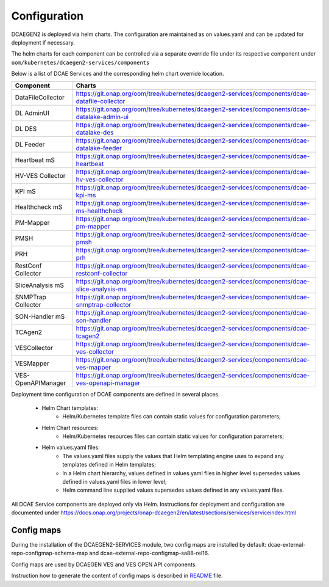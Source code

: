 .. This work is licensed under a Creative Commons Attribution 4.0 International License.
.. http://creativecommons.org/licenses/by/4.0


Configuration
=============

DCAEGEN2 is deployed via helm charts. The configuration are maintained as on values.yaml and can be updated for deployment if necessary.

The helm charts for each component can be controlled via a separate override file under its respective component under ``oom/kubernetes/dcaegen2-services/components``

Below is a list of DCAE Services and the corresponding helm chart override location.

.. csv-table::
   :header: "Component", "Charts"
   :widths: 25,100

   "DataFileCollector", "https://git.onap.org/oom/tree/kubernetes/dcaegen2-services/components/dcae-datafile-collector"
   "DL AdminUI", "https://git.onap.org/oom/tree/kubernetes/dcaegen2-services/components/dcae-datalake-admin-ui"
   "DL DES", "https://git.onap.org/oom/tree/kubernetes/dcaegen2-services/components/dcae-datalake-des"
   "DL Feeder", "https://git.onap.org/oom/tree/kubernetes/dcaegen2-services/components/dcae-datalake-feeder"
   "Heartbeat mS", "https://git.onap.org/oom/tree/kubernetes/dcaegen2-services/components/dcae-heartbeat"
   "HV-VES Collector", "https://git.onap.org/oom/tree/kubernetes/dcaegen2-services/components/dcae-hv-ves-collector"
   "KPI mS", "https://git.onap.org/oom/tree/kubernetes/dcaegen2-services/components/dcae-kpi-ms"
   "Healthcheck mS", "https://git.onap.org/oom/tree/kubernetes/dcaegen2-services/components/dcae-ms-healthcheck"
   "PM-Mapper", "https://git.onap.org/oom/tree/kubernetes/dcaegen2-services/components/dcae-pm-mapper"
   "PMSH", "https://git.onap.org/oom/tree/kubernetes/dcaegen2-services/components/dcae-pmsh"
   "PRH", "https://git.onap.org/oom/tree/kubernetes/dcaegen2-services/components/dcae-prh"
   "RestConf Collector", "https://git.onap.org/oom/tree/kubernetes/dcaegen2-services/components/dcae-restconf-collector"
   "SliceAnalysis mS", "https://git.onap.org/oom/tree/kubernetes/dcaegen2-services/components/dcae-slice-analysis-ms"
   "SNMPTrap Collector", "https://git.onap.org/oom/tree/kubernetes/dcaegen2-services/components/dcae-snmptrap-collector"
   "SON-Handler mS", "https://git.onap.org/oom/tree/kubernetes/dcaegen2-services/components/dcae-son-handler"
   "TCAgen2", "https://git.onap.org/oom/tree/kubernetes/dcaegen2-services/components/dcae-tcagen2"
   "VESCollector", "https://git.onap.org/oom/tree/kubernetes/dcaegen2-services/components/dcae-ves-collector"
   "VESMapper", "https://git.onap.org/oom/tree/kubernetes/dcaegen2-services/components/dcae-ves-mapper"
   "VES-OpenAPIManager", "https://git.onap.org/oom/tree/kubernetes/dcaegen2-services/components/dcae-ves-openapi-manager"



Deployment time configuration of DCAE components are defined in several places.

  * Helm Chart templates:
     * Helm/Kubernetes template files can contain static values for configuration parameters;
  * Helm Chart resources:
     * Helm/Kubernetes resources files can contain static values for configuration parameters;
  * Helm values.yaml files:
     * The values.yaml files supply the values that Helm templating engine uses to expand any templates defined in Helm templates;
     * In a Helm chart hierarchy, values defined in values.yaml files in higher level supersedes values defined in values.yaml files in lower level;
     * Helm command line supplied values supersedes values defined in any values.yaml files.


All DCAE Service components are deployed only via Helm. Instructions for deployment and configuration are documented under https://docs.onap.org/projects/onap-dcaegen2/en/latest/sections/services/serviceindex.html


Config maps
-----------

During the installation of the DCAEGEN2-SERVICES module, two config maps are installed by default: dcae-external-repo-configmap-schema-map and dcae-external-repo-configmap-sa88-rel16.

Config maps are used by DCAEGEN VES and VES OPEN API components.

Instruction how to generate the content of config maps is described in `README <https://gerrit.onap.org/r/gitweb?p=oom/utils.git;a=blob_plain;f=external-schema-repo-generator/README.md;hb=refs/heads/master>`_ file.
